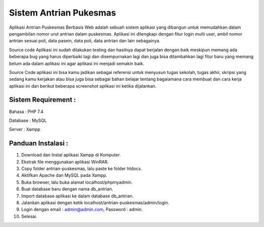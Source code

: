 #######################
Sistem Antrian Pukesmas
#######################

Aplikasi Antrian Puskesmas Berbasis Web adalah sebuah sistem aplikasi yang dibangun untuk memudahkan dalam pengambilan nomor urut antrian dalam puskesmas. Aplikasi ini dilengkapi dengan fitur login multi user, ambil nomor antrian sesuai poli, data pasein, data poli, data antrian dan lain sebagainya.

Source code Aplikasi ini sudah dilakukan testing dan hasilnya dapat berjalan dengan baik meskipun memang ada beberapa bug yang harus diperbaiki lagi dan disempurnakan lagi dan juga bisa ditambahkan lagi fitur baru yang memang belum ada dalam aplikasi ini agar aplikasi ini menjadi semakin baik.

Source Code aplikasi ini bisa kamu jadikan sebagai referensi untuk menyusun tugas sekolah, tugas akhir, skripsi yang sedang kamu kerjakan atau bisa juga bisa sebagai bahan belajar tentang bagaiamana cara membuat dan cara kerja aplikasi ini dan berikut beberapa screenshot aplikasi ini ketika dijalankan.

********************
Sistem Requirement :
********************

Bahasa : PHP 7.4

Database : MySQL

Server : Xampp

**************************
Panduan Instalasi :
**************************

1.  Download dan Instal aplikasi Xampp di Komputer.
2.  Ekstrak file menggunakan aplikasi WinRAR.
3.  Copy folder antrian-puskesmas, lalu paste ke folder htdocs.
4.  Aktifkan Apache dan MySQL pada Xampp.
5.  Buka browser, lalu buka alamat localhost/phpmyadmin.
6.  Buat database baru dengan nama db_antrian.
7.  Import database aplikasi ke dalam database db_antrian.
8.  Jalankan aplikasi dengan ketik localhost/antrian-puskesmas/admin/login.
9.  Login dengan email : admin@admin.com, Password : admin.
10. Selesai.
